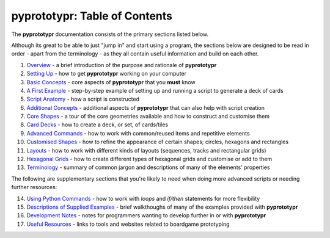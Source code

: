 pyprototypr: Table of Contents
==============================

The **pyprototypr** documentation consists of the primary sections listed
below.

Although its great to be able to just "jump in" and start using a
program, the sections below are designed to be read in order - apart from
the terminology - as they all contain useful information and build on each
other.

1.  `Overview <overview.rst>`_ - a brief introduction of the purpose and
    rationale of **pyprototypr**
2.  `Setting Up <setting_up.rst>`_ - how to get **pyprototypr** working
    on your computer
3.  `Basic Concepts <basic_concepts.rst>`_ - core aspects of
    **pyprototypr** that you **must** know
4.  `A First Example <worked_example.rst>`_ - step-by-step
    example of setting up and running a script to generate a deck of cards
5.  `Script Anatomy <script_anatomy.rst>`_ - how a script is constructed
6.  `Additional Concepts <additional_concepts.rst>`_ - additional
    aspects of **pyprototypr** that can also help with script creation
7.  `Core Shapes <core_shapes.rst>`_ - a tour of the core geometries
    available and how to construct and customise them
8.  `Card Decks <card_decks.rst>`_ - how to create a deck, or set, of
    cards/tiles
9.  `Advanced Commands <advanced_commands.rst>`_ - how to work with
    common/reused items and repetitive elements
10. `Customised Shapes <customised_shapes.rst>`_ - how to refine the
    appearance of certain shapes; circles, hexagons and rectangles
11. `Layouts <layouts.rst>`_ - how to work with different kinds of
    layouts (sequences, tracks and rectangular grids)
12. `Hexagonal Grids <hexagonal_grids.rst>`_ - how to create different types
    of hexagonal grids and customise or add to them
13. `Terminology <terminology.rst>`_ - summary of common jargon and descriptions
    of many of the elements' properties

The following are supplementary sections that you're likely to need when
doing more advanced scripts or needing further resources:

14. `Using Python Commands <python_commands.rst>`_ - how to work with
    *loops* and *if/then* statements for more flexibility
15. `Descriptions of Supplied Examples <examples/index.rst>`_ - brief
    walkthoughs of many of the examples provided with **pyprototypr**
16. `Development Notes <development.rst>`_ - notes for programmers wanting
    to develop further in or with  **pyprototypr**
17. `Useful Resources <useful_resources.rst>`_ - links to
    tools and websites related to boardgame prototyping
